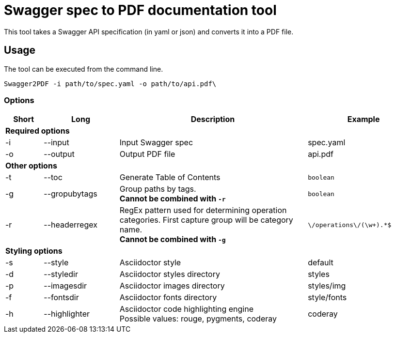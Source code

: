 = Swagger spec to PDF documentation tool

This tool takes a Swagger API specification (in yaml or json) and converts it into a PDF file.

== Usage

The tool can be executed from the command line.

    Swagger2PDF -i path/to/spec.yaml -o path/to/api.pdf\

=== Options

[options="header", cols="1,2,5,3"]
|===
| Short | Long | Description | Example
4+^s| Required options
| -i | --input | Input Swagger spec | spec.yaml
| -o | --output | Output PDF file | api.pdf
4+^s| Other options
| -t | --toc | Generate Table of Contents | `boolean`
| -g | --gropubytags | Group paths by tags. +
                       *Cannot be combined with `-r`* | `boolean`
| -r | --headerregex | RegEx pattern used for determining operation categories. First capture group will be category name. +
                       *Cannot be combined with `-g`* | `\/operations\/(\w+).*$`
4+^s| Styling options
| -s | --style | Asciidoctor style | default
| -d | --styledir | Asciidoctor styles directory | styles
| -p | --imagesdir | Asciidoctor images directory | styles/img
| -f | --fontsdir | Asciidoctor fonts directory | style/fonts
| -h | --highlighter | Asciidoctor code highlighting engine +
                       Possible values: rouge, pygments, coderay| coderay
|===